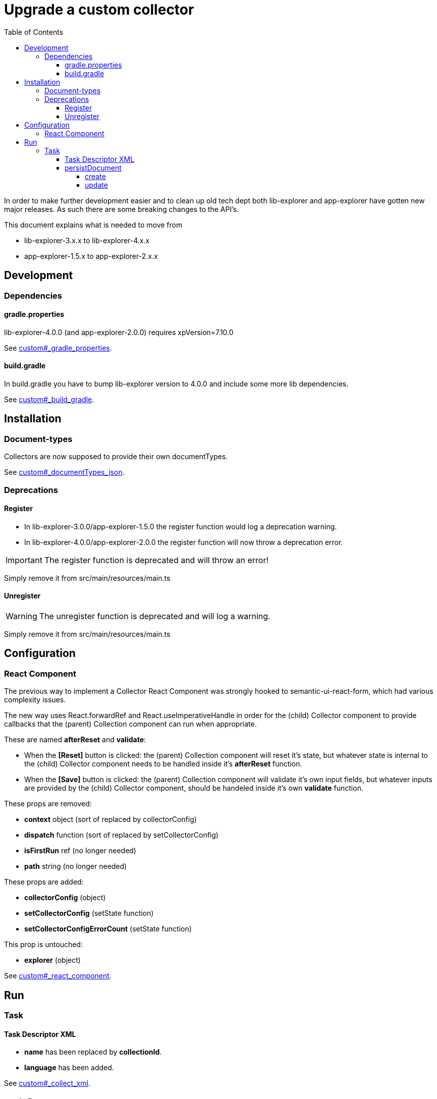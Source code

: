 = Upgrade a custom collector
:toc: right
:toclevels: 5

In order to make further development easier and to clean up old tech dept both lib-explorer and app-explorer have gotten new major releases.
As such there are some breaking changes to the API's.

This document explains what is needed to move from

* lib-explorer-3.x.x to lib-explorer-4.x.x
* app-explorer-1.5.x to app-explorer-2.x.x

== Development

=== Dependencies

==== gradle.properties

lib-explorer-4.0.0 (and app-explorer-2.0.0) requires xpVersion=7.10.0

See <<custom#_gradle_properties, custom#_gradle_properties>>.

==== build.gradle

In build.gradle you have to bump lib-explorer version to 4.0.0 and include some more lib dependencies.

See <<custom#_build_gradle, custom#_build_gradle>>.

== Installation

=== Document-types

Collectors are now supposed to provide their own documentTypes.

See <<custom#_documenttypes_json, custom#_documentTypes_json>>.

=== Deprecations

==== Register

* In lib-explorer-3.0.0/app-explorer-1.5.0 the register function would log a deprecation warning.
* In lib-explorer-4.0.0/app-explorer-2.0.0 the register function will now throw a deprecation error.

IMPORTANT: The register function is deprecated and will throw an error!

Simply remove it from src/main/resources/main.ts

==== Unregister

WARNING: The unregister function is deprecated and will log a warning.

Simply remove it from src/main/resources/main.ts

== Configuration

=== React Component

The previous way to implement a Collector React Component was strongly hooked to semantic-ui-react-form, which had various complexity issues.

The new way uses React.forwardRef and React.useImperativeHandle in order for the (child) Collector component to provide callbacks that the (parent) Collection component can run when appropriate.

These are named *afterReset* and *validate*:

* When the *[Reset]* button is clicked: the (parent) Collection component will reset it's state, but whatever state is internal to the (child) Collector component needs to be handled inside it's *afterReset* function.
* When the *[Save]* button is clicked: the (parent) Collection component will validate it's own input fields, but whatever inputs are provided by the (child) Collector component, should be handeled inside it's own *validate* function.

These props are removed:

* [red]*context* object (sort of replaced by collectorConfig)
* [red]*dispatch* function (sort of replaced by setCollectorConfig)
* [red]*isFirstRun* ref (no longer needed)
* [red]*path* string (no longer needed)

These props are added:

* [lime]*collectorConfig* (object)
* [lime]*setCollectorConfig* (setState function)
* [lime]*setCollectorConfigErrorCount* (setState function)

This prop is untouched:

* [green]*explorer* (object)

See <<custom#_react_component, custom#_react_component>>.

== Run

=== Task

==== Task Descriptor XML

* [red]*name* has been replaced by [lime]*collectionId*.
* [lime]*language* has been added.

See <<custom#_collect_xml, custom#_collect_xml>>.

==== persistDocument

===== create

Since collectors now provide their own document-types, you also have to specify *documentTypeName* when persisting a document.
Just make sure it matches a (lowercased and ascii folded) _name in the src/main/resources/documentTypes.json file.

See <<custom#_create, custom#_create>>.

===== update

Since [red]*uri* is no longer a required parameter to persistDocument, there is no way for a collector instance to automatically figure out which document node to *update*.
If you want to *update* a document, rather than creating endless new ones, you have to lookup and provide the document node [lime]*_id* in your collector task implementation.

See <<custom#_update, custom#_update>>.
